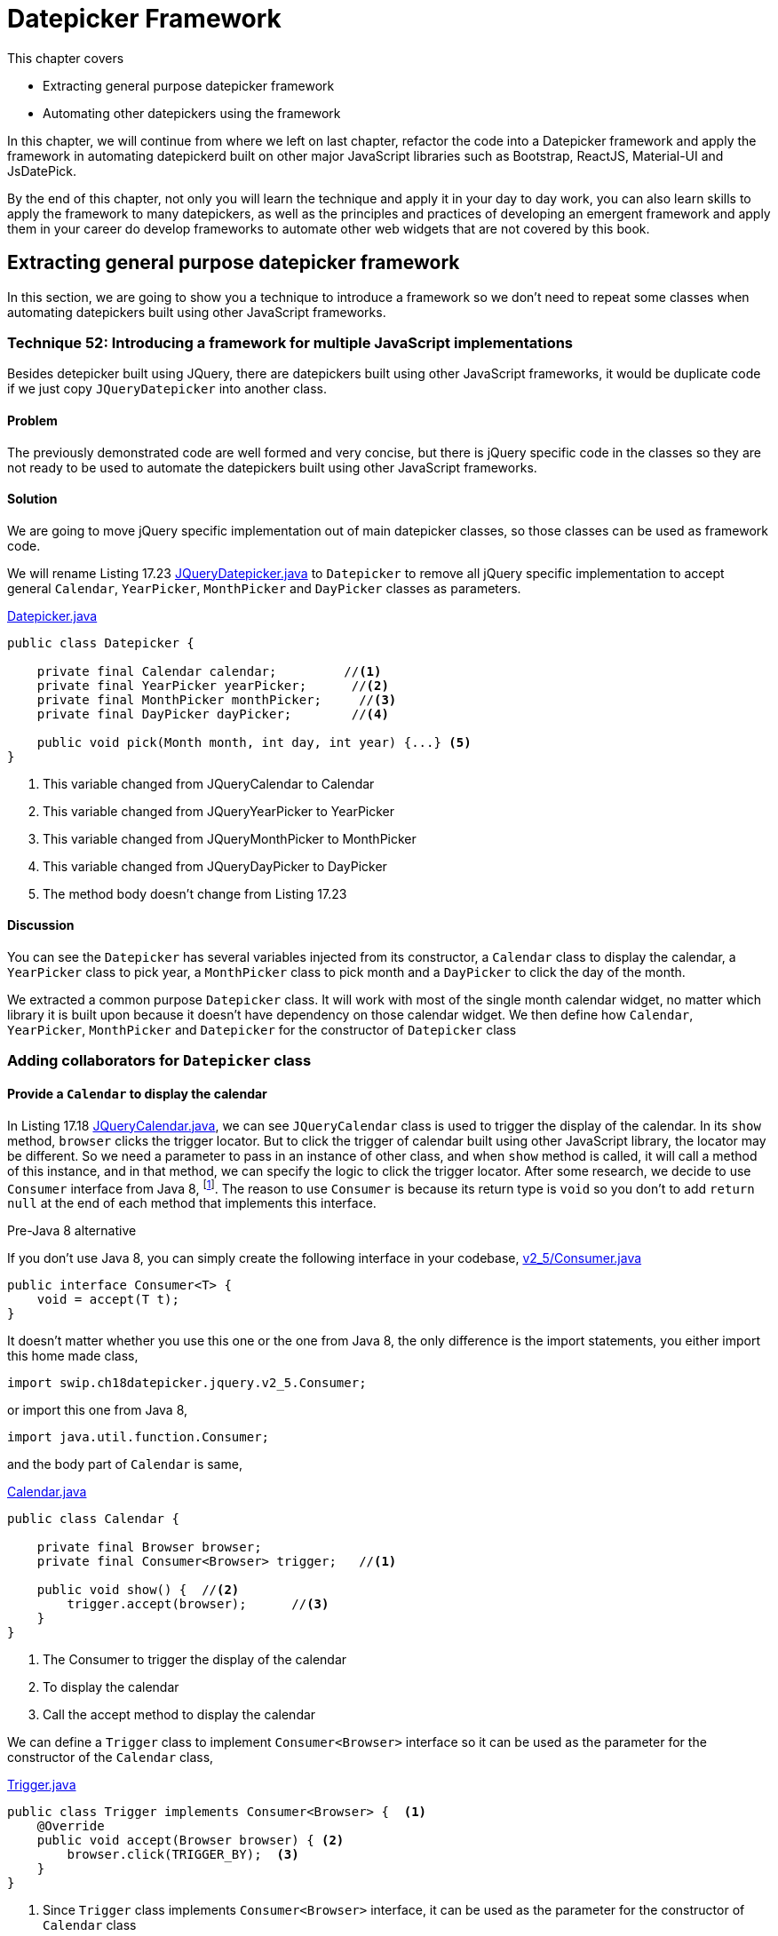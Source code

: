= Datepicker Framework

:imagesdir: ../images/ch18_datepicker

This chapter covers

* Extracting general purpose datepicker framework
* Automating other datepickers using the framework

In this chapter, we will continue from where we left on last chapter, refactor the code into a Datepicker framework and apply the framework in automating datepickerd built on other major JavaScript libraries such as Bootstrap, ReactJS, Material-UI and JsDatePick.

By the end of this chapter, not only you will learn the technique and apply it in your day to day work, you can also learn skills to apply the framework to many datepickers, as well as the principles and practices of developing an emergent framework and apply them in your career do develop frameworks to automate other web widgets that are not covered by this book.

== Extracting general purpose datepicker framework

In this section, we are going to show you a technique to introduce a framework so we don't need to repeat some classes when automating datepickers built using other JavaScript frameworks.

=== Technique 52: Introducing a framework for multiple JavaScript implementations

Besides detepicker built using JQuery, there are datepickers built using other JavaScript frameworks, it would be duplicate code if we just copy `JQueryDatepicker` into another class.

==== Problem

The previously demonstrated code are well formed and very concise, but there is jQuery specific code in the classes so they are not ready to be used to automate the datepickers built using other JavaScript frameworks.

==== Solution

We are going to move jQuery specific implementation out of main datepicker classes, so those classes can be used as framework code.

We will rename Listing 17.23 link:https://github.com/selenium-webdriver-in-practice/source/blob/master/src/test/java/swip/ch18datepicker/jquery/v3/Datepicker.java##L23-L29[JQueryDatepicker.java] to `Datepicker` to remove all jQuery specific implementation to accept general `Calendar`, `YearPicker`, `MonthPicker` and `DayPicker` classes as parameters.

[[datepicker-source]]
[source,java]
.link:https://github.com/selenium-webdriver-in-practice/source/blob/master/src/test/java/swip/ch18datepicker/jquery/v2_5/Datepicker.java#L16-L57[Datepicker.java]
----
public class Datepicker {

    private final Calendar calendar;         //<1>
    private final YearPicker yearPicker;      //<2>
    private final MonthPicker monthPicker;     //<3>
    private final DayPicker dayPicker;        //<4>

    public void pick(Month month, int day, int year) {...} <5>
}
----
<1> This variable changed from JQueryCalendar to Calendar
<2> This variable changed from JQueryYearPicker to YearPicker
<3> This variable changed from JQueryMonthPicker to MonthPicker
<4> This variable changed from JQueryDayPicker to DayPicker
<5> The method body doesn't change from Listing 17.23

==== Discussion

You can see the `Datepicker` has several variables injected from its constructor, a `Calendar` class to display the calendar, a `YearPicker` class to pick year, a `MonthPicker` class to pick month and a `DayPicker` to click the day of the month.

We extracted a common purpose `Datepicker` class. It will work with most of the single month calendar widget, no matter which library it is built upon because it doesn’t have dependency on those calendar widget. We then define how  `Calendar`, `YearPicker`, `MonthPicker` and `Datepicker` for the constructor of `Datepicker` class

=== Adding collaborators for `Datepicker` class

==== Provide a `Calendar` to display the calendar

In Listing 17.18 link:https://github.com/selenium-webdriver-in-practice/source/blob/master/src/test/java/swip/ch17jquerydatepicker/jquery/v2/JQueryCalendar.java#L7-18[JQueryCalendar.java], we can see `JQueryCalendar` class is used to trigger the display of the calendar. In its `show` method, `browser` clicks the trigger locator. But to click the trigger of calendar built using other JavaScript library, the locator may be different. So we need a parameter to pass in an instance of other class, and when `show` method is called, it will call a method of this instance, and in that method, we can specify the logic to click the trigger locator. After some research, we decide to use `Consumer` interface from Java 8, footnote:[https://docs.oracle.com/javase/8/docs/api/java/util/function/Consumer.html]. The reason to use `Consumer` is because its return type is `void` so you don't to add `return null` at the end of each method that implements this interface.

[sidebar]
.Pre-Java 8 alternative
****
If you don't use Java 8, you can simply create the following interface in your codebase, link:https://github.com/selenium-webdriver-in-practice/source/blob/master/src/test/java/swip/ch18datepicker/jquery/v2_5/Consumer.java#L3-5[v2_5/Consumer.java]

[source,java]
----
public interface Consumer<T> {
    void = accept(T t);
}
----

It doesn't matter whether you use this one or the one from Java 8, the only difference is the import statements, you either import this home made class,

[source,java]
----
import swip.ch18datepicker.jquery.v2_5.Consumer;
----

or import this one from Java 8,

[source,java]
----
import java.util.function.Consumer;
----

****

and the body part of `Calendar` is same,

[source,java]
.link:https://github.com/selenium-webdriver-in-practice/source/blob/master/src/test/java/swip/framework/datepicker/Calendar.java#L14-L36[Calendar.java]
----
public class Calendar {

    private final Browser browser;
    private final Consumer<Browser> trigger;   //<1>

    public void show() {  //<2>
        trigger.accept(browser);      //<3>
    }
}
----
<1> The Consumer to trigger the display of the calendar
<2> To display the calendar
<3> Call the accept method to display the calendar

We can define a `Trigger` class to implement `Consumer<Browser>` interface so it can be used as the parameter for the constructor of the `Calendar` class,

[[Trigger-code]]
[source,java]
.link:https://github.com/selenium-webdriver-in-practice/source/blob/master/src/test/java/swip/ch18datepicker/jquery/v3/Trigger.java#L9-15[Trigger.java]
----
public class Trigger implements Consumer<Browser> {  <1>
    @Override
    public void accept(Browser browser) { <2>
        browser.click(TRIGGER_BY);  <3>
    }
}
----
<1> Since `Trigger` class implements `Consumer<Browser>` interface, it can be used as the parameter for the constructor of `Calendar` class
<2> Its `accept` method takes `Browser` as parameter, so we can invoke the `trigger.accept(browser);` in the `show` method of `Calendar` class
<3> In turn, it calls `browser.click(TRIGGER_BY);`

To create an instance of `Calendar`, we need to create an instance of `Trigger` class and pass it as the second parameter to the constructor of `Calendar` class, as shown in the following code snippet,

[source,java]
.Create Calendar instance
----
Calendar calendar = new Calendar(browser, new Trigger()); <1>
calendar.show();   <2>
----
<1> Create an instance of the calendar
<2> Call its `show` method and in term call the `accept` method of the `Trigger` class and call `browser.click(TRIGGER_BY);`

A calendar will be displayed after this call.

Here is the sequence diagram of how to trigger the display of the calendar

image::calendar-seq.png[title=Sequence Diagram of Triggering the Display of Calendar]

[sidebar]
.Consumer vs Function
****
We did use `Function<Browser, Void>` at the beginning of the writing. At that time, the `Trigger` class was implemented as link:https://github.com/selenium-webdriver-in-practice/source/blob/master/src/test/java/swip/ch18datepicker/jquery/v2_5/Trigger.java#L9-16[v2_5/Trigger.java]

[source,java]
----
public class Trigger implements Function<Browser,Void> {

    @Override
    public Void apply(Browser browser) {
        browser.click(TRIGGER_BY);
        return null;
    }
}
----

This `Trigger` class implements `Function<Browser, Void>` interface and return `Void` type, so it needs an extra line of `return null` at the end of the method.

`Consumer` interface from Java 8 is better in this case.
****

==== Implementing `MonthPicker` class to pick month

We then define a `MonthPicker` class in charge of flipping the calendar to the desired month. We learnt from Chapter 17 that `MonthPicker` class need to be able to read "Display Month" from calendar and click "Previous Month Button" or "Next Month Button", depending on the direction of the month it wants to pick. In Listing 17.20, those responsibility is handled by the methods inside `MonthPicker` class. We are going to treat the buttons the same way we treat the trigger, to let them be a `Consumer<Browser` interface and implement the logic inside `accept` method to click the button. Since we need to read the "Display Month" as an integer value, we define that as an `Function<Browser, Integer>`.

These are the instance variables of `MonthPicker` class, they are passed by the constructor of the class.

[source,java]
.link:https://github.com/selenium-webdriver-in-practice/source/blob/master/src/test/java/swip/ch18datepicker/jquery/v2_5/MonthPicker.java#L11-14[MonthPicker.java]
----
private final Browser browser;                       //<1>
private final Consumer<Browser> previousMonth;         //<2>
private final Consumer<Browser> nextMonth;                //<3>
private final Function<Browser, Integer> displayMonth;      //<4>
----
<1> A `Browser` which provides access to `WebDriver`
<2> A `Consumer<Browser>` to click previous month button
<3> A `Consumer<Browser>` to click next month button
<4> A `Function<Browser, Integer>` to read the display month on calendar

And the `pick` method has the same logic as Listing 17.20, what has changed is that those original methods of `JQueryMonthPicker` are replaced by the methods from those instance variables `previousMonth`,`nextMonth` and `displayMonth`

.Relocation of original JQueryDatepicker methods for month related operations
[cols="3",options="header",]
|=========================================
|Original methods of JQueryMonthPicker
|New methods in MonthPicker
|Host Classes of the new methods

|`displayMonth()`
|`displayMonth .apply(browser)`
|`DisplayMonth`

|`nextMonth()`
|`nextMonth .accept(browser)`
|`NextMonth`

|`previousMonth()`
|`previousMonth .accept(browser)`
|`PreviousMonth`
|=========================================

Here is the `pick` method of `MonthPicker`,

[source,java]
.link:https://github.com/selenium-webdriver-in-practice/source/blob/master/src/test/java/swip/ch18datepicker/jquery/v2_5/MonthPicker.java#L26-L37[MonthPicker.java]
----
public void pick(int month) {
    int difference =  displayMonth.apply(browser) - month;    //<1>
    if (difference < 0) {                             //<2>
        for (int i = difference; i < 0; i++) {
            nextMonth.accept(browser);            //<3>
        }
    } else if (difference > 0) {                       //<4>
        for (int i = 0; i < difference; i++) {              //<5>
           previousMonth.accept(browser);
        }
    }
}
----
<1> To calculate how many times it need to click, if displayMonth is 8 and month is 11, then the difference is -3
<2> If the difference is negative, it means the target is in the future, so need to click next month button
<3> Clicking next month button many times, according to the difference between displayMonth of month
<4> If the difference is positive, it means the target is in the past, so need to click previous month button
<5> Clicking previous month button many times, according to the difference between displayMonth of month

And we can use the host class names in the column 3 of the table to define the classes to be used as parameters for the constructor of `MonthPicker` class.

`PreviousMonth` class for the second parameter of the constructor of `MonthPicker` class,

[source,java]
.link:https://github.com/selenium-webdriver-in-practice/source/blob/master/src/test/java/swip/ch18datepicker/jquery/v3/PreviousMonth.java#L10-16[PreviousMonth.java]
----
public class PreviousMonth implements Consumer<Browser> {  <1>
    @Override
    public void accept(Browser browser) {
        browser.await(CALENDAR).click(PREV_MONTH_BUTTON); <2>
    }
}
----
<1> It implements `Consumer<Browser>`
<2> This is same as `previousMonth` method in `JQueryMonthPicker` class

`NextMonth` class for the third parameter of the constructor of `MonthPicker` class,

[source,java]
.link:https://github.com/selenium-webdriver-in-practice/source/blob/master/src/test/java/swip/ch18datepicker/jquery/v3/NextMonth.java#L10-16[NextMonth.java]
----
public class NextMonth implements Consumer<Browser> {   <1>
    @Override
    public void accept(Browser browser) {     <2>
        browser.await(CALENDAR).click(NEXT_MONTH_BUTTON);
    }
}
----
<1> It implements `Consumer<Browser>`
<2> This is same as `nextMonth` method in `JQueryMonthPicker` class

`DisplayMonth` class for the fourth parameter of the constructor of `MonthPicker` class,

[source,java]
.link:https://github.com/selenium-webdriver-in-practice/source/blob/master/src/test/java/swip/ch18datepicker/jquery/v3/DisplayMonth.java#L11-18[DisplayMonth.java]
----
public class DisplayMonth implements Function<Browser, Integer> {  <1>
   @Override
   public Integer apply(Browser browser) {          <2>
       String text = browser.await(CALENDAR).getUpperText(MONTH);
       return Month.valueOf(text).ordinal();
   }
}
----
<1> It implements `Function<Browser, Integer>`
<2> This is same as `displayMonth` method in `JQueryMonthPicker` class

Then we can create an instance of `MonthPicker` class by calling its constructor with the required parameters, `browser`, `new PreviousMonth()`, `new NextMonth()` and `new DisplayMonth()`.

[source,java]
----
new MonthPicker(browser,
  new PreviousMonth(), new NextMonth(), new DisplayMonth());
----

And this instance of `MonthPicker` can use used as a parameter for the constructor of `DatePicker` class.

==== Changing `MonthPicker` to `CalendarPicker` class to pick both month and year

We are extracting a `YearPicker` class in charge of flipping the calendar to the desired year, but we notice it has exactly same type of variables as `MonthPicker` class. The logic of the `pick` method of `YearPicker` and `MonthPicker` are same except that use different variable names, so we decide to use one class `CalendarPicker`.

[[CalendarPicker]]
[source,java]
.link:https://github.com/selenium-webdriver-in-practice/source/blob/master/src/test/java/swip/framework/datepicker/CalendarPicker.java#L8-L40[CalendarPicker.java]
----
public class CalendarPicker {

    private final Browser browser;
    private final Consumer<Browser> previous;      //<1>
    private final Consumer<Browser> next;          //<2>
    private final Function<Browser, Integer> displayValue; //<3>

    void pick(int value) {...}  <4>
}
----
<1> It can be previous month or previous year
<2> It can be next month or next year
<3> It can be display month or display year
<4> The logic is same as before except the variable names changed accordingly

Same as month picking classes, we need some year picking classes as well,

.Relocation of original JQueryDatepicker methods for year related operations
[cols="3",options="header",]
|=========================================
|Original methods of JQueryYearPicker
|New methods in CalendarPicker
|Host Classes of new methods

|`displayYear()` |`displayValue.apply(browser)`|`DisplayYear`
|`nextYear()`    |`next.accept(browser)`       |`NextYear`
|`previousYear()`|`previous.accept(browser()`  |`PreviousYear`
|=========================================

And we can provide implementations for jQuery and use them as the parameters for the constructor of the `YearPicker`.

`PreviousYear` class for the second parameter of the constructor of `YearPicker` class,

[source,java]
.link:https://github.com/selenium-webdriver-in-practice/source/blob/master/src/test/java/swip/ch18datepicker/jquery/v3/PreviousYear.java#L7-17[PreviousYear.java]
----
public class PreviousYear implements Consumer<Browser> {  <1>

    private final PreviousMonth previousMonth = new PreviousMonth();

    @Override
    public void accept(Browser browser) {       <2>
        for (int i = 0; i < 12; i++) {      <3>
            previousMonth.accept(browser);
        }
    }
}
----
<1> It implements `Consumer<Browser>`
<2> This method is the `previousYear` in `JQueryYearPicker` class
<3> Same as `JQueryYearPicker` class, it uses `PreviousMonth` to click the previous month button 12 times.

`NextYear` class for the third parameter of the constructor of `YearPicker` class,

[source,java]
.link:https://github.com/selenium-webdriver-in-practice/source/blob/master/src/test/java/swip/ch18datepicker/jquery/v3/NextYear.java#L7-17[NextYear.java]
----
public class NextYear implements Consumer<Browser> {      <1>

    private final NextMonth nextMonth = new NextMonth();

    @Override
    public void accept(Browser browser) {     <2>
        for (int i = 0; i < 12; i++) {      <3>
            nextMonth.accept(browser);
        }
    }
}
----
<1> It implements `Consumer<Browser>`
<2> This method is the `nextYear` in `JQueryYearPicker` class
<3> Same as `JQueryYearPicker` class, it uses `NextMonth` to click the next month button 12 times.

`DisplayYear` class for the fourth parameter of the constructor of `YearPicker` class,

[source,java]
.link:https://github.com/selenium-webdriver-in-practice/source/blob/master/src/test/java/swip/ch18datepicker/jquery/v3/DisplayYear.java#L10-17[DisplayYear.java]
----
public class DisplayYear implements Function<Browser, Integer> { <1>
    @Override
    public Integer apply(Browser browser) {             <2>
        String text = browser.await(CALENDAR).getText(YEAR);
        return Integer.parseInt(text);
    }
}
----
<1> It implements `Function<Browser, Integer>`
<2> This method is the `displayYear` in `JQueryYearPicker` class

We can create an instance of `CalendarPicker` class by calling its constructor and pass the required parameters such as `browser`, `new PreviousYear()`, `new NextYear()` and `new DisplayYear()`,

[source,java]
.Create CalendarPicker instance to pick year
----
new CalendarPicker(browser, new PreviousYear(), new NextYear(), new DisplayYear()),
----

And this instance of `CalendarPicker` can use used as a parameter for the constructor of `DatePicker` class.

Here is the sequence diagram of how `CalendarPicker` works,

image::calendarpicker-seq.png[title=Sequence Diagram of how `CalendarPicker` works]

==== Providing an interface for picking a day from the month

We add this `DayPicker` interface to pick the day from the calendar month. Since we don't have a way to template the operations to pick a day, so we make it an interface.

[source,java]
.link:https://github.com/selenium-webdriver-in-practice/source/blob/master/src/test/java/swip/ch18datepicker/jquery/v3/DayPicker.java#L3-5[DayPicker.java]
----
public interface DayPicker {
    void pick(int day);
}
----

And have the `JQueryDayPicker` implementing this interface and change its `pickDay` method to `pick`, link:https://github.com/selenium-webdriver-in-practice/source/blob/master/src/test/java/swip/ch18datepicker/jquery/v3/JQueryDayPicker.java##L10-L24[JQueryDayPicker.java]

[source,java]
----
public class JQueryDayPicker implements DayPicker {...}
----

After these changes, `Datepicker` class evolves into the following form, but the body of `pick` method doesn't change from Listing [[datepicker-source]], what has changed is the types of the instance variables.

[[datepicker-source]]
[source,java]
.link:https://github.com/selenium-webdriver-in-practice/source/blob/master/src/test/java/swip/framework/datepicker/Datepicker.java#L15-18[Datepicker.java]
----
private final Calendar calendar;           //<1>
private final CalendarPicker yearPicker;                  //<2>
private final CalendarPicker monthPicker;                 //<3>
private final DayPicker dayPicker;        //<4>
----
<1> The Calendar
<2> The control to pick the year from the calendar, it changed from YearPicker to CalendarPicker
<3> The control to pick the month from the calendar, it changed from MonthPicker to CalendarPicker
<4> The control to pick the day from the calendar

Here is the class diagram of current `Datepicker`,

image::Datepicker.v5.png[title=Class Diagram of Datepicker]

You can see, it is simpler than the previous version and only have 4 framework classes.

Then We use page object pattern to organize the responsibilities of the page.

==== Adding a Page Object to create the `Datepicker` object

Applying what we have learnt from Chapter 5, we create `JQueryDatepickerPage` class with the `pick` method to pick the date and `getDate` method to read the date it picks, and the `pick` method just delegates the call to the datepicker instance variable it creates during construction time. You can see how to create an instance of `Datepicker` class in the constructor of `JQueryDatepickerPage` class,

[[JQueryDatepickerPage-code]]
[source,java]
.link:https://github.com/selenium-webdriver-in-practice/source/blob/master/src/test/java/swip/ch18datepicker/jquery/v3/JQueryDatepickerPage.java#L19-25[JQueryDatepickerPage.java]
----
this.datepicker = new Datepicker(  //<1>
    new Calendar(browser, new Trigger()),
    new CalendarPicker(browser,
         new PreviousYear(), new NextYear(), new DisplayYear()),
    new CalendarPicker(browser,
         new PreviousMonth(), new NextMonth(), new DisplayMonth()),
    new JQueryDayPicker(browser));
----
<1> Creating an instance of `Datepicker` and injecting its instance variables using constructor injection

The it can tested by the test `JQueryDatepicker_v3_IT`. As of the writing, it flips the calendar towards the future direction.

While extracting jQuery specific logic out of the framework classes, we have implemented many classes, for example, `Trigger`, `PreviousMonth`, `PreviousYear` and so on to represent the controls on calendar. This approach resulted in too many classes to be managed. One way to remove those classes is to use Lambda Expression from Java 8. When we automate other datepickers, we will replace those classes instantiation with lambda expression.

== Automating other datepickers

We then use the same framework to automate the datepicker built using Bootstrap.

=== Automating Bootstrap datepicker

Bootstrap is a very popular web framework, so we are going to use its datapicker to demonstrate the applicability of this Datepicker framework. We are going to use Web Developer Tool to inspect the elements of this datepicker.

==== Identifying the elements of Bootstrap datepicker

Most of the elements on Bootstrap calendar are similar to jQuery calendar except they use different `class` attributes. But there is a major difference, unlike jQuery, whose display year and display month are in two separate HTML `span` elements, on Bootstrap calendar, the month and year displayed are on same HTML `th` element.

[source,html]
----
<th colspan="5" class="datepicker-switch">February 2016</th>  <1>
----

How to make it work with the framework we developed for jQuery datepicker? We are going to need a class to extract the month and year value from the same display element, but first we need to code to locate those elements.

Once we identify all the important elements on the Bootstrap datepicker, we can define locator supplier enum `BootstrapByClassName` to implement `Supplier<By>`.

[[BootstrapByClassName]]
[source,java]
.link:https://github.com/selenium-webdriver-in-practice/source/blob/master/src/test/java/swip/locators/bootstrap/BootstrapByClassName.java#L14-L32[BootstrapByClassName.java]
----
CALENDAR("datepicker-days"),            //<1>
TRIGGER_BY("trigger"),                  //<2>
NEXT_MONTH_BUTTON("next"),              //<3>
PREV_MONTH_BUTTON("prev"),              //<4>
DISPLAY_MONTH_YEAR("datepicker-switch");      //<5>
----
<1> Locator for the calendar
<2> Locator for the calendar trigger
<3> Locator for next month button
<4> Locator for previous month button
<5> Locator for display month and year

Next, we are going to implement some function to click the elements to flip the calendar backwards or forwards.

==== Implementing Bootstrap specific functions using lambda expression

Unlike jQuery, we implemented many classes for the functions, we are going to use lambda expression to create the `Datepicker` instance. But this works only on Java 8.

[source,java]
.link:https://github.com/selenium-webdriver-in-practice/source/blob/master/src/test/java/swip/ch18datepicker/bootstrap/v1/BootstrapDatepickerPage.java#L21-34[BootstrapDatepickerPage.java]
----
this.datepicker = new Datepicker(
    new Calendar(browser,       <6>
        b -> browser.click(TRIGGER_BY)  <1>
    ),
    new CalendarPicker(browser,    <7>
        b -> previousYear(),  <2>
        b -> nextYear(),      <3>
        b -> displayYear()    <4>
    ),
    new CalendarPicker(browser,     <8>
        b -> previousMonth(),
        b -> nextMonth(),
        b -> displayMonth()
    ), new BoostrapDayPicker(browser));      <5>
----
<1> Create a `Consumer<Browser>` object and when its `accept` method is called, call `broswer.click(TRIGGER_BY)` for the second parameter to `Calendar`
<2> Create a `Consumer<Browser>` object and when its `accept` method is called, call `this.previousYear()` for the second parameter to `YearPicker`
<3> Create a `Consumer<Browser>` object and when its `accept` method is called, call `this.nextYear()` for the third parameter to `YearPicker`
<4> Create a `Function<Browser, Integer>` object and when its `apply` method is called, call `this.displayYear()` for the fourth parameter to `YearPicker`
<5> Create a `BoostrapDayPicker` object for the fourth parameter to `Datepicker`
<6> Create a `Calendar` object for the first parameter to `Datepicker`
<7> Create a `CalendarPicker` object for the second parameter to `Datepicker`
<8> Create a `CalendarPicker` object for the second parameter to `Datepicker`

You use Lambda expression to create instance of those classes, so you don't need to define `Trigger`, `PreviousYear`, `NextYear`, `DisplayYear`, `PreviousMonth`, `NextMonth` and `DisplayMonth` classes. But you still need to add those methods inside `BootstrapDatepickerPage` to provide correspondent functions.

Here are some methods used to pick month and the methods for pick year are quite similar.

[source,java]
.link:https://github.com/selenium-webdriver-in-practice/source/blob/master/src/test/java/swip/ch18datepicker/bootstrap/v1/BootstrapDatepickerPage.java#L62-77[BootstrapDatepickerPage.java]
----
private int displayMonth() {
    return TO_MONTH.apply(extract(browser, 0)).ordinal();
}

private void previousMonth() {
    browser.await(CALENDAR).click(PREV_MONTH_BUTTON);  //<3>
}

private void nextMonth() {
    browser.await(CALENDAR).click(NEXT_MONTH_BUTTON);  //<4>
}

private String extract(Browser browser, int i) {  //<1>
    return browser.await(CALENDAR)
        .getText(DISPLAY_MONTH_YEAR).split(" ")[i];
}
----

`BoostrapDayPicker` is the day picker for Bootstrap. And Bootstrap calendar behaves slightly different from jQuery calendar, it doesn't close after `WebDriver` clicks the day button, so we need to add logic to click outside the calendar to close it.

[source,java]
.link:https://github.com/selenium-webdriver-in-practice/source/blob/master/src/test/java/swip/ch18datepicker/bootstrap/v1/BootstrapDayPicker.java#L11-L29[BootstrapDayPicker.java]
----
public class BootstrapDayPicker implements DayPicker {

    private Browser browser;

    @Override
    public void pick(int day) {
      browser.await(CALENDAR).findElements(TD)       <2>
          .filter(e -> e.getText().equals(String.valueOf(day)))  <3>
          .findFirst()      <5>
          .get()
          .click();                           <4>
      browser.click(FORM);              <1>
      browser.await(new ElementVisible(CALENDAR).negate()); <6>
    }
}
----
<1> After clicking the day from the month, bootstrap doesn't closed the calendar so need to click outside the calendar to close it
<2> Find the calendar and then find all td elements on the calendar
<3> Find all td elements with the text same as the day string
<4> Click it, that is the day we want to pick
<5> The first td same as the day string is the only one we are looking for
<6> Wait for the calendar become invisible

You can run the following test to see how it works, and the style of this test is more concise than Listing <<jQueryDatePickerPage-V5>>,

[source,java]
.link:https://github.com/selenium-webdriver-in-practice/source/blob/master/src/test/java/swip/ch18datepicker/tests/BootstrapDatepicker_v1_IT.java#L27-L33[BootstrapDatepicker_v1_IT.java]
----
@Test
public void pickADate() {
// TODO
}
----
<1> Create an instance of anonymous subclass `BootstrapDatepickerPage` class and the code within the inner bracket is anonymous constructor
<2> Call `pick` method of  `BootstrapDatepickerPage`
<3> Call `getDate` method of  `BootstrapDatepickerPage`

Now we can conclude that the framework can be used in the automation for two datepicker implementations.

As of today, ReactJS became more and more popular, can we use this framework to automate the datepicker built upon ReactJS?

=== Automating ReactJS Datepicker crafted by Hackerone

ReactJS became more and more popular now, so we use this ReactJS Datapicker crafted by Hacherone to demonstrate the applicability of this Datepicker framework. But it is not the only datepicker available for ReactJS.

==== Identifying the elements of ReactJS Datepicker

Most of the elements on ReactJS calendar are also similar to jQuery and Bootstrap calendars except they use different `class` attributes. Similar as Bootstrap, the month and year displayed are on one `div` element.

[source,html]
----
<div class="react-datepicker__current-month">April 2016</div>
----

So we also need to extract the month and year value from the `div` element, just like what we did for Bootstrap.

We define locator supplier enum `ReactByClassName` to implement `Supplier<By>`,

[[ReactByClassName]]
[source,java]
.link:https://github.com/selenium-webdriver-in-practice/source/blob/master/src/test/java/swip/locators/react/ReactByClassName.java#L14-L19[ReactByClassName.java]
----
TRIGGER_CONTAINER("react-datepicker__input-container"),
TRIGGER_BY("ignore-react-onclickoutside"),
CALENDAR("react-datepicker"),            //<1>
NEXT_MONTH_BUTTON("react-datepicker__navigation--next"),              //<2>
PREV_MONTH_BUTTON("react-datepicker__navigation--previous"),              //<3>
DISPLAY_MONTH_YEAR("react-datepicker__current-month");      //<4>
----
<1> Locator for the calendar
<2> Locator for next month button
<3> Locator for previous month button
<4> Locator for display month and year

We learnt from Chapter 6 that we can't use its `class` attribute to locate input field. And we are going to use an Xpath alternative locating method to find the trigger,

[[ReactByXpath]]
[source,java]
.link:https://github.com/selenium-webdriver-in-practice/source/blob/master/src/test/java/swip/locators/react/ReactByXpath.java#L14-L28[ReactByXpath.java]
----
TRIGGER_BY("//*[@id=\"app\"]/descendant::input");  <1>
----
<1> It means find something with id "app" and the first input field on that element

We run this test and it displays the calendar.

[source,java]
.link:https://github.com/selenium-webdriver-in-practice/source/blob/master/src/test/java/swip/ch18datepicker/tests/FindByXpath_v2_IT.java#L27-L33[FindByXpath_v2_IT.java]
----
@Test
public void trigger() {
     browser.click(ReactByXpath.TRIGGER_BY);
}
----

And you can see how clean the code becomes after using framework.

Next, we are going to implement some function to click the elements to flip the calendar backwards or forwards.

==== Implementing ReactJS specific functions

Unlike jQuery, we used individual classes for each functions, and unlike Bootstrap, we used lambda expression to organize those functions, for ReactJS, we are going to use enum constants.

First, implement the functions to read the year and month.

===== Organizing functions to read year and month on calendar into integers

We need to implement the functions to read the year and month information displayed on calendar, `ReactCalendarDisplayValue` implements `Function<Browser, Integer>` and we use its constants as the parameter for the constructor of `CalendarPicker` class in Listing <<CalendarPicker>>.

[source,java]
.link:https://github.com/selenium-webdriver-in-practice/source/blob/master/src/test/java/swip/ch18datepicker/react/ReactCalendarDisplayValue.java##L8-L38[ReactCalendarDisplayValue.java]
----
import static swip.locators.react.ReactByClassName.CALENDAR;          <5>
import static swip.locators.react.ReactByClassName.DISPLAY_MONTH_YEAR;   <6>

public enum ReactCalendarDisplayValue implements Function<Browser, Integer> {

    DISPLAY_YEAR {
        @Override
        public Integer apply(Browser browser) {
            return parseInt(extract(browser, 1));       //<1>
        }
    },
    DISPLAY_MONTH {
        @Override
        public Integer apply(Browser browser) {
            return TO_MONTH.apply(extract(browser, 0)).ordinal();       //<2>
        }
    };

    private static String extract(Browser browser, int i) {  //<3>
        return browser.await(CALENDAR)
           .getText(DISPLAY_MONTH_YEAR).split(" ")[i];  <4>
    }

}
----
<1> Extract year from the display
<2> Extract month from the display
<3> On the ReactJS datepicker, the month and year are in the same element
<4> We need to split it into two, display month and display year
<5> The locator enum constant for the calendar
<6> The locator enum constant for the display month and year

And ReactJS calendar controls for various buttons.

===== Organizing ReactJS Calendar Controls

`ReactCalendarControls` implements `Consumer<Browser>` so its constants can be used as the parameter for the constructor of `CalendarPicker` class in Listing <<CalendarPicker>>. And `CalendarPicker` class is used as the parameters when constructing an instance of `Datepicker` class, as shown in Listing <<BoostrapDatepickerPage>>.

[[ReactCalendarControls]]
[source,java]
.link:https://github.com/selenium-webdriver-in-practice/source/blob/master/src/test/java/swip/ch18datepicker/react/ReactCalendarControls.java##L7-L47[ReactCalendarControls.java]
----
import static swip.locators.react.ReactByXpath.TRIGGER_BY;  <6>
import static swip.locators.react.ReactByClassName.*;  <6>

public enum ReactCalendarControls implements Consumer<Browser> {    //<6>
    TRIGGER {
        @Override
        public void accept(Browser browser) {
             browser.click(TRIGGER_BY);     <1>
        }
    },
    NEXT_MONTH {
        @Override
        public void accept(Browser browser) {
            browser.await(CALENDAR).click(NEXT_MONTH_BUTTON);          //<2>
        }
    },
    PREVIOUS_MONTH {...}, <3>
    NEXT_YEAR {
        @Override
        public void accept(Browser browser) {
            for (int i = 0; i < 12; i++) {       //<4>
                NEXT_MONTH.accept(browser);
            }
        }
    },
    PREVIOUS_YEAR {...}  <5>
}
----
<1> Clicking the tigger to display the calendar
<2> Clicking the next month button
<3> Clicking the previous month button
<4> Since there is no next year button, clicking the next month button 12 times
<5> Similar to `NEXT_YEAR`
<6> The locator enum constants for ReactJS calendar controls

And day picker for ReactJS.

===== Implementing ReactJS specific day picking class

ReactJS calendar behaves same as jQuery calendar, it closes after `WebDriver` clicks the day button, so we don't need to do anything to close it.

[[ReactDayPicker]]
[source,java]
.link:https://github.com/selenium-webdriver-in-practice/source/blob/master/src/test/java/swip/ch18datepicker/react/ReactDayPicker.java#L10-L28[ReactDayPicker.java]
----
public class ReactDayPicker implements DayPicker {

    private Browser browser;

    @Override
    public void pick(int day) {
        browser.await(CALENDAR).findElements(DIV)       <1>
            .filter(e -> e.getText().equals(String.valueOf(day)))  <2>
            .findFirst()      <4>
            .get()
            .click();                           <3>
        browser.await(new ElementVisible(CALENDAR).negate());  //<5>
    }
}
----
<1> Find the calendar and then find all div elements on the calendar
<2> Find all td elements with the text same as the day string
<3> Click it, that is the day we want to pick
<4> The first td same as the day string is the only one we are looking for
<5> Wait for the calendar become invisible

We then add `ReactDatepickerPage` class, just like what we did for jQuery and Bootstrap.

===== Using page class to apply the Page Object pattern

We add `ReactDatepickerPage` class to encapsulate the `Datepicker` and logic to access elements on the page,

[[ReactDatepickerPage]]
[source,java]
.link:https://github.com/selenium-webdriver-in-practice/source/blob/master/src/test/java/swip/ch18datepicker/react/ReactDatepickerPage.java#L22-L27[ReactDatepickerPage.java]
----
this.datepicker = new Datepicker(
    new Calendar(browser, TRIGGER),
    new CalendarPicker(browser, PREVIOUS_YEAR, NEXT_YEAR, DISPLAY_YEAR),  <1>
    new CalendarPicker(browser, PREVIOUS_MONTH, NEXT_MONTH, DISPLAY_MONTH),
    new ReactDayPicker(browser)
);
----
<1> These constants are from `ReactCalendarControls` and `ReactCalendarDisplayValue`

You can run the following test to see how it works,

[source,java]
.link:https://github.com/selenium-webdriver-in-practice/source/blob/master/src/test/java/swip/ch18datepicker/tests/ReactDatepickerIT.java#L27-L33[ReactDatepickerIT.java]
----
// TODO
----

Similarly, we can just copy the structure of those enum from ReactJS package to other packages and modify them to automate other datepickers.

=== Automating Material-UI datepicker

We can use Web Developer Tool to gather the locators from Material-UI datepicker, unfortunately there is no id can be used so we have to use Xpath locators. We create `MaterialByXpath` enum can add following constants into it.

[source,java]
.link:https://github.com/selenium-webdriver-in-practice/source/blob/master/src/test/java/swip/locators/material_ui/MaterialByXpath.java#L14-L19[MaterialByXpath.java]
----
TRIGGER_BY("//*[@id=\"mui-id-2\"]"),
CALENDAR(
"/html/body/div[2]/div/div[1]/div/div/div[1]"),
OK_BUTTON(
"/html/body/div[2]/div/div[1]/div/div/div[2]/button[2]/div/span"),
NEXT_MONTH_BUTTON(
"/html/body/div[2]/div/div[1]/div/div/div[1]/div/div[3]/div[1]/div[3]/button"),
PREV_MONTH_BUTTON(
"/html/body/div[2]/div/div[1]/div/div/div[1]/div/div[3]/div[1]/div[2]/button"),
DISPLAY_MONTH_YEAR(
"/html/body/div[2]/div/div[1]/div/div/div[1]/div/div[3]/div[1]/div[1]/div/div");
----

`MaterialCalendarControls`, `MaterialCalendarDisplayValue`, `MaterialDayPicker` and `MaterialDatepickerPage` look same as the ones for ReactJS implementation except importing the enum constants from `MaterialByXpath`.

[source,java]
----
import static swip.locators.material_ui.MaterialByXpath.*;
----

`MaterialCalendarControls` is the enum with `TRIGGER`, `NEXT_MONTH` and so on.

[source,java]
.link:https://github.com/selenium-webdriver-in-practice/source/blob/master/src/test/java/swip/locators/material_ui/MaterialCalendarControls.java#L14-L19[MaterialCalendarControls.java]
----
public enum MaterialCalendarControls implements Consumer<Browser> {    //<6>
    TRIGGER {...},
    NEXT_MONTH {...},
    PREVIOUS_MONTH {...},
    NEXT_YEAR {...},
    PREVIOUS_YEAR {...}
}
----

`MaterialCalendarDisplayValue` is the enum with `DISPLAY_YEAR` and `DISPLAY_MONTH`.

[source,java]
.link:https://github.com/selenium-webdriver-in-practice/source/blob/master/src/test/java/swip/locators/material_ui/MaterialCalendarDisplayValue.java#L14-L19[MaterialCalendarDisplayValue.java]
----
public enum MaterialCalendarDisplayValue implements Function<Browser, Integer> {
     DISPLAY_YEAR {...},
     DISPLAY_MONTH {...};
}
----

`MaterialDayPicker` is not an enum, it is a class and it is almost same as Listing <<ReactDayPicker>> expect it need to click "OK" button to close the calendar.

[source,java]
.link:https://github.com/selenium-webdriver-in-practice/source/blob/master/src/test/java/swip/locators/material_ui/MaterialDayPicker.java#L14-L19[MaterialDayPicker.java]
----
public class MaterialDayPicker implements DayPicker {

  @Override
  public void pick(int day) {
      browser.await(CALENDAR).findElements(BUTTON)
          .filter(e -> e.getText().equals(String.valueOf(day)))
          .findFirst()
          .get()
          .click();
      browser.click(OK_BUTTON);                             <1>
      browser.await(new ElementVisible(CALENDAR).negate());
  }
}
----
<1> You need to click the "OK" button to close the calendar

And `MaterialDatepickerPage` is almost same as `ReactDatepickerPage` in Listing <<ReactDatepickerPage>> except the last parameter is an `MaterialDayPicker`.

[source,java]
.link:https://github.com/selenium-webdriver-in-practice/source/blob/master/src/test/java/swip/locators/material_ui/MaterialDatepickerPage.java#L14-L19[MaterialDatepickerPage.java]
----
    this.datepicker = new Datepicker(
        new Calendar(browser, MaterialCalendarControls.TRIGGER),
        new CalendarPicker(browser, PREVIOUS_YEAR, NEXT_YEAR, DISPLAY_YEAR),
        new CalendarPicker(browser, PREVIOUS_MONTH, NEXT_MONTH, DISPLAY_MONTH),
        new MaterialDayPicker(browser)
    );
----

Here is a test to run the datepicker,

[source,java]
.link:https://github.com/selenium-webdriver-in-practice/source/blob/master/src/test/java/swip/ch18datepicker/tests/MaterialDatepicker_v1_IT.java#L27-L33[MaterialDatepicker_v1_IT.java]
----
@Test
public void pickADate() {
// TODO
}
----

But when you run `MaterialDatepicker_v1_IT` to verify it, it have intermittent error, as shown in following figure,

image::Failure1.png[title=Intermittent assertion error]

You observe that when Material-UI calendar flips, there is a transition effect so the display month and year flips like a real calendar and some click may misfire so the total flip is not enough even the count is right. And it stops before flipping to target month. So we need to modify `CalendarPicker` to check whether it has reached the month it wants to pick. If not, flip more until the display month is the month we want to pick. It is still like you flip calendar with eyes closed, and when you open eyes to check, you see it is not the month you want to pick, then you flip the calendar until they become same. This logic is still more efficient than checking for every flip.

[source,java]
.link:https://github.com/selenium-webdriver-in-practice/source/blob/master/src/test/java/swip/locators/material_ui/MaterialByXpath.java#L14-L19[MaterialByXpath.java]
----
void pick(int value) {
    int difference = displayValue.apply(browser) - value;
    while (difference != 0) {        <2>
        if (difference < 0) {
            for (int i = difference; i < 0; i++) {
                next.accept(browser);
            }
        } else if (difference > 0) {
            for (int i = 0; i < difference; i++) {
                previous.accept(browser);
            }
        }
        int newDiff = displayValue.apply(browser) - value;  <1>
        if (difference == newDiff) {
            break;
        }
        difference = newDiff;
    }
}
----
<1> This means when it doesn't make any progress when the month or year to pick is out of supported boundary of the calendar
<2> Use while loop to flip the calendar until the display month or year is the same as the one to pick

We slightly change it from the previous version, add a `while` loop and another statement by the end of loop the read the calendar and calculate the difference between what's on calendar now and what is the value it needs to pick. If it is not 0, the `while` loop will continue. Normally, it is 0, but due to transition effect, it may not be 0, then the flip the calendar couple of times to reach the month it wants to select.

But when we run the modified test, `MaterialDatepicker_v2_IT`. we get a different error,

image::Failure2.png[title=Intermittent array out of bound exception]

We trace the stack trace to this link of code, after split the text, we try to get the second element using index `1` since array starts from `0`.

[source,java]
----
return browser.getText(DISPLAY_MONTH_YEAR).split(" ")[i];
----

Still due to the transition effect, when we split the text, it doesn't have two elements in the result, so it throws the exception,

[source,java]
----
java.lang.ArrayIndexOutOfBoundsException: 1
----

We learnt that in Chapter 6, we can fix the problem by adding wait, so we add one more `await` method with `Function` as parameter to `ExplicitWait`, then the other two methods can just call this new method.

[source,java]
.link:https://github.com/selenium-webdriver-in-practice/source/blob/master/src/test/java/swip/framework/ExplicitWait.java#L34-L42[ExplicitWait.java]
----
default Element await(Supplier<By> by) {
    return await((SearchScope e) -> e.findElement(by)); <3>
}

default void await(Predicate<SearchScope> predicate) {
    await((Function<SearchScope, Boolean>) predicate::test);  <2>
}

default <T> T await(Function<SearchScope, T> function) {
    return new FluentWait<>(this)
        .withTimeout(1, SECONDS)
        .pollingEvery(10, MILLISECONDS)
        .ignoring(Exception.class)
        .until((SearchScope where) -> function.apply(where)); <1>
}
----
<1> `await` method calls the `until` method from `FluentWait`
<2> This is "method reference" since Java 8, if you don't cast it to `Function<SearchScope, Boolean>`, there is no compilation error but it will have a StackOverflow exception during runtime
<3> Use a lambda expression to construct a `Function` object and call the `await` method which calls `FluentWait`

This method will keep executing the function until it becomes successful or the given time is up. And we can call this method from the `extract` method.

[source,java]
.link:https://github.com/selenium-webdriver-in-practice/source/blob/master/src/test/java/swip/ch18datepicker/material_ui/v3/MaterialCalendarDisplayValue.java#L34-L38[MaterialCalendarDisplayValue.java]
----
private static String extract(Browser browser, int i) {
    return browser.await(
        (SearchScope s) ->
            browser.getText(DISPLAY_MONTH_YEAR).split(" ")[i]); <1>
}
----
<1> We wait for the split result having `i + 1` elements

Now `MaterialDatepicker_v3_IT` always passes. You can see, there is extra effort in making Material-UI Date Picker to work, that's the reason we didn't use Material-UI as example in Chapter 17.

[sidebar]
.Pre-Java 8 alternative
****
We assume you already become familiar with lambda expression now, but if you don't, here is an example written using anonymous inner class, which is more verbose then the one using lambda expression.

[source,java]
----
private static String extract(final Browser browser,
                              final int i) {
    return browser.await(new Function<SearchScope, String>() {
       @Override
       public String apply(SearchScope) {
          return browser.getText(DISPLAY_MONTH_YEAR).split(" ")[i]);
       }
    }
}
----
****

Next let us look at JsDatePick datepicker.

=== Automating JsDatePick datepicker

We implement `JsDatepickByClassName` for all the locators used by the datepicker.

[source,java]
.link:https://github.com/selenium-webdriver-in-practice/source/blob/master/src/test/java/swip/locators/jsdatepick/JsDatepickByClassName.java#L14-L19[JsDatepickByClassName.java]
----
CALENDAR("boxMainInner"),
NEXT_MONTH_BUTTON("monthForwardButton"),
PREV_MONTH_BUTTON("monthBackwardButton"),
NEXT_YEAR_BUTTON("yearForwardButton"),
PREV_YEAR_BUTTON("yearBackwardButton"),
DISPLAY_MONTH_YEAR("controlsBarText");
----

As well as `JsDatepickById` for the trigger element.

[source,java]
.link:https://github.com/selenium-webdriver-in-practice/source/blob/master/src/test/java/swip/locators/jsdatepick/JsDatepickById.java#L14-L28[JsDatepickById.java]
----
TRIGGER_BY("inputField");
----

Unlike other datepickers, JsDatePick actually has Previous Year and Next Buttons. So instead of clicking Next Month Button 12 times to make a next year equivalent, it can just click the Next Year Button,

[[JsDatePickControls]]
[source,java]
.link:https://github.com/selenium-webdriver-in-practice/source/blob/master/src/test/java/swip/ch18datepicker/jsdatepick/JsDatepickControls.java#L30-L41[JsDatepickControls.java]
----
NEXT_YEAR {
    @Override
    public void accept(Browser browser) {
        browser.await(CALENDAR).click(NEXT_YEAR_BUTTON);           //<1>
    }
},
PREVIOUS_YEAR {
    @Override
    public void accept(Browser browser) {
        browser.await(CALENDAR).click(PREV_YEAR_BUTTON);           //<2>
    }
}
----
<1> It clicks the `NEXT_YEAR_BUTTON` locator
<2> It clicks the `PREV_YEAR_BUTTON` locator

The rest of `JsDatepickControls` looks same as the one for ReactJS in Listing <<ReactCalendarControls>>. The other classes such as `JsDatepickDisplayValue`, `JsDatepickDayPicker` and `JsDatepickPage` look same as the ones for ReactJS except these classes import JsDatePick specific locators.

[source,java]
----
import static swip.locators.jsdatepick.JsDatepickById.*;
import static swip.locators.jsdatepick.JsDatepickByClassName.*;
----

But if you don't like the repeative method declaration in this enum, you can change the code to use the following style,

[source,java]
.link:https://github.com/selenium-webdriver-in-practice/source/blob/master/src/test/java/swip/ch18datepicker/jsdatepick/JsDatepickControlsLambda.java#L30-L41[JsDatepickControlsLambda.java]
----
public enum JsDatepickControlsLambda implements Consumer<Browser> {
    TRIGGER(browser -> browser.click(TRIGGER_BY)),    <2>
    NEXT_MONTH(browser -> browser.await(CALENDAR).click(NEXT_MONTH_BUTTON)),
    PREVIOUS_MONTH(browser -> browser.await(CALENDAR).click(PREV_MONTH_BUTTON)),
    NEXT_YEAR(browser -> browser.await(CALENDAR).click(NEXT_YEAR_BUTTON)),
    PREVIOUS_YEAR(browser -> browser.await(CALENDAR).click(PREV_YEAR_BUTTON));

    private Consumer<Browser> consumer;  <1>

    JsDatepickControlsLambda(Consumer<Browser> consumer) {   <3>
        this.consumer = consumer;
    }

    @Override
    public void accept(Browser browser) {
        consumer.accept(browser);  <4>
    }
}
----
<1> This enum has a `Consumer<Browser>` instance variable.
<2> The lambda expression creates an instance of `Consumer<Browser>` and call the constructor of this enum `JsDatepickControlsLambda`
<3> The constructor of this enum `JsDatepickControlsLambda`
<4> Delegate the call to the `Consumer<Browser>` instance variable

You can see it removed the duplicated method declaration `@Override public void accept(Browser browser)` from each constants in Listing <<JsDatePickControls>> and only have one enum level `accept` method. But it may not be worth to do the same thing for `JsDatepickDisplayValue`. The more constants in the enum, the more worthwhile to do it, otherwise, it is just a personal preference to use either way.

Since it has year buttons, we actually can write some cool tests. footnote:[These dates used in the tests are the destination dates of the time travels set on Lorraine, the Time Machine, from movie trilogy Back to Future.]

[source,java]
.link:https://github.com/selenium-webdriver-in-practice/source/blob/master/src/test/java/swip/ch18datepicker/tests/BackToFutureUsingJsDatepickIT.java#L27-L33[BackToFutureUsingJsDatepickIT.java]
----
@Test
public void backToFuture1() {
//TODO
}

@Test
public void backToFuture2() {
  //TODO
}

@Test
public void backToFuture3() {
  //TODO
}
----
<1> This is the date Marty McFly met his parents, George and Lorraine while they were teenage.
<2> This is the date Marty McFly met his future son, Marty Jr.
<3> This is the date Marty McFly met his great-great-grandparents, Seamus and Maggie McFly
<4> This test use the enum written with lambda expression

Is it awesome? JsDatePick is one of earliest datepickers available for people to use and it is the only one in the example with the year buttons. You can see it takes you back to 1885 in 9 seconds. Material-UI Date Picker is the fanciest datepicker from UI perspective. But if they don't add year buttons, anyone plans to build a time machine, they should consider to choose JsDatePick.

You have seen we use the same framework in the automation of 5 kinds of datepickers and they all work.

== Summary

// AC -- this would be even better if it detailed the "key takeaways"

* Extracting general purpose datepicker framework from the single class
* Provide a jQuery specific datepicking functions for the framework
* Automating Bootstrap datepicker using the framework with Bootstrap specific datepicking implementation
* Automating ReactJS, Material-UI and JsDatePick datepickers
